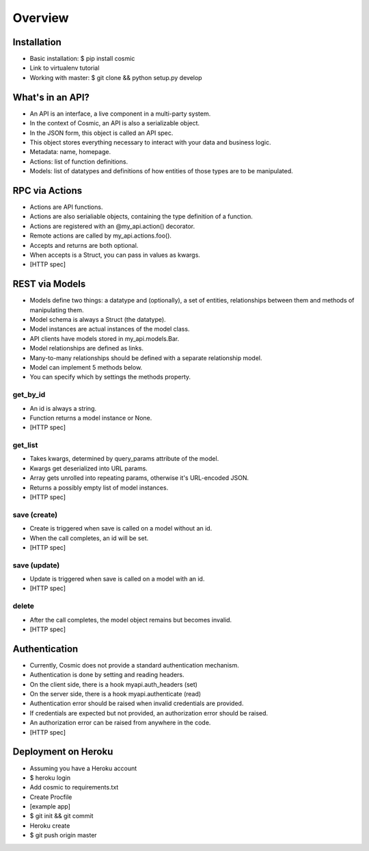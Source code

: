 Overview
========

Installation
------------

* Basic installation: $ pip install cosmic
* Link to virtualenv tutorial
* Working with master: $ git clone && python setup.py develop

What's in an API?
-----------------

* An API is an interface, a live component in a multi-party system.
* In the context of Cosmic, an API is also a serializable object.
* In the JSON form, this object is called an API spec.
* This object stores everything necessary to interact with your data and business logic.
* Metadata: name, homepage.
* Actions: list of function definitions.
* Models: list of datatypes and definitions of how entities of those types are to be manipulated.

RPC via Actions
---------------

* Actions are API functions.
* Actions are also serialiable objects, containing the type definition of a function.
* Actions are registered with an @my_api.action() decorator.
* Remote actions are called by my_api.actions.foo().
* Accepts and returns are both optional.
* When accepts is a Struct, you can pass in values as kwargs.
* [HTTP spec]

REST via Models
---------------

* Models define two things: a datatype and (optionally), a set of entities, relationships between them and methods of manipulating them.
* Model schema is always a Struct (the datatype).
* Model instances are actual instances of the model class.
* API clients have models stored in my_api.models.Bar.
* Model relationships are defined as links.
* Many-to-many relationships should be defined with a separate relationship model.
* Model can implement 5 methods below.
* You can specify which by settings the methods property.

get_by_id
`````````

* An id is always a string.
* Function returns a model instance or None.
* [HTTP spec]

get_list
````````

* Takes kwargs, determined by query_params attribute of the model.
* Kwargs get deserialized into URL params.
* Array gets unrolled into repeating params, otherwise it's URL-encoded JSON.
* Returns a possibly empty list of model instances.
* [HTTP spec]

save (create)
`````````````

* Create is triggered when save is called on a model without an id.
* When the call completes, an id will be set.
* [HTTP spec]

save (update)
`````````````

* Update is triggered when save is called on a model with an id.
* [HTTP spec]

delete
``````

* After the call completes, the model object remains but becomes invalid.
* [HTTP spec]

Authentication
--------------

* Currently, Cosmic does not provide a standard authentication mechanism.
* Authentication is done by setting and reading headers.
* On the client side, there is a hook myapi.auth_headers (set)
* On the server side, there is a hook myapi.authenticate (read)
* Authentication error should be raised when invalid credentials are provided.
* If credentials are expected but not provided, an authorization error should be raised.
* An authorization error can be raised from anywhere in the code.
* [HTTP spec]

Deployment on Heroku
--------------------

* Assuming you have a Heroku account
* $ heroku login
* Add cosmic to requirements.txt
* Create Procfile
* [example app]
* $ git init && git commit
* Heroku create
* $ git push origin master

